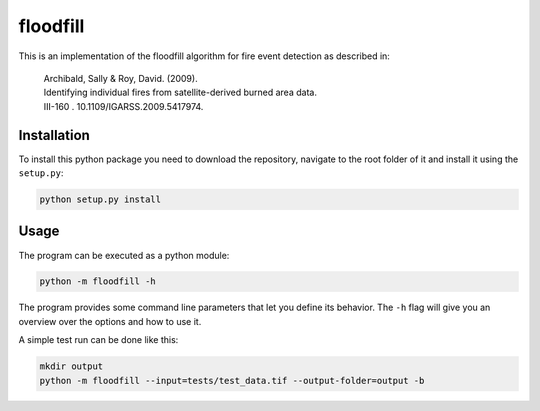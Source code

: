 floodfill
=========

.. image:: https://travis-ci.com/tibroc/floodfill.svg?branch=master
    :target: https://travis-ci.com/tibroc/floodfill

This is an implementation of the floodfill algorithm for fire event detection as described in:

    | Archibald, Sally & Roy, David. (2009).
    | Identifying individual fires from satellite-derived burned area data.
    | III-160 . 10.1109/IGARSS.2009.5417974.


Installation
------------

To install this python package you need to download the repository,
navigate to the root folder of it and install it using the ``setup.py``:

.. code-block:: bash

    python setup.py install


Usage
-----

The program can be executed as a python module:

.. code-block:: bash

    python -m floodfill -h

The program provides some command line parameters that let you define its behavior.
The ``-h`` flag will give you an overview over the options and how to use it.

A simple test run can be done like this:

.. code-block:: bash

    mkdir output
    python -m floodfill --input=tests/test_data.tif --output-folder=output -b
